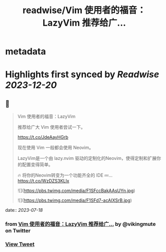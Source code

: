 :PROPERTIES:
:title: readwise/Vim 使用者的福音：LazyVim 推荐给广...
:END:


* metadata
:PROPERTIES:
:author: [[vikingmute on Twitter]]
:full-title: "Vim 使用者的福音：LazyVim 推荐给广..."
:category: [[tweets]]
:url: https://twitter.com/vikingmute/status/1681115371418583041
:image-url: https://pbs.twimg.com/profile_images/725179208528322560/TPjU7qop.jpg
:END:

* Highlights first synced by [[Readwise]] [[2023-12-20]]
** 📌
#+BEGIN_QUOTE
Vim 使用者的福音：LazyVim

推荐给广大 Vim 使用者尝试一下。

https://t.co/JdeAayHGrb

现在使用 Vim 一般都会使用 Neovim。

LazyVim是一个由 lazy.nvim 驱动的定制化的Neovim，使得定制和扩展你的配置变得简单。

🔥 将你的Neovim转变为一个功能齐全的 IDE
💤… https://t.co/WzDZS3KLlx 

![](https://pbs.twimg.com/media/F1SFccBakAAsUYn.jpg) 

![](https://pbs.twimg.com/media/F1SFd7-acAIXSrB.jpg) 
#+END_QUOTE
    date:: [[2023-07-18]]
*** from _Vim 使用者的福音：LazyVim 推荐给广..._ by @vikingmute on Twitter
*** [[https://twitter.com/vikingmute/status/1681115371418583041][View Tweet]]